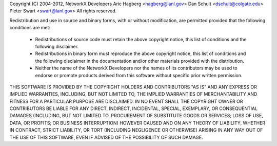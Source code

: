 Copyright (C) 2004-2012, NetworkX Developers
Aric Hagberg <hagberg@lanl.gov>
Dan Schult <dschult@colgate.edu>
Pieter Swart <swart@lanl.gov>
All rights reserved.

Redistribution and use in source and binary forms, with or without
modification, are permitted provided that the following conditions are
met:

  * Redistributions of source code must retain the above copyright
    notice, this list of conditions and the following disclaimer.

  * Redistributions in binary form must reproduce the above
    copyright notice, this list of conditions and the following
    disclaimer in the documentation and/or other materials provided
    with the distribution.

  * Neither the name of the NetworkX Developers nor the names of its
    contributors may be used to endorse or promote products derived
    from this software without specific prior written permission.


THIS SOFTWARE IS PROVIDED BY THE COPYRIGHT HOLDERS AND CONTRIBUTORS
"AS IS" AND ANY EXPRESS OR IMPLIED WARRANTIES, INCLUDING, BUT NOT
LIMITED TO, THE IMPLIED WARRANTIES OF MERCHANTABILITY AND FITNESS FOR
A PARTICULAR PURPOSE ARE DISCLAIMED. IN NO EVENT SHALL THE COPYRIGHT
OWNER OR CONTRIBUTORS BE LIABLE FOR ANY DIRECT, INDIRECT, INCIDENTAL,
SPECIAL, EXEMPLARY, OR CONSEQUENTIAL DAMAGES (INCLUDING, BUT NOT
LIMITED TO, PROCUREMENT OF SUBSTITUTE GOODS OR SERVICES; LOSS OF USE,
DATA, OR PROFITS; OR BUSINESS INTERRUPTION) HOWEVER CAUSED AND ON ANY
THEORY OF LIABILITY, WHETHER IN CONTRACT, STRICT LIABILITY, OR TORT
(INCLUDING NEGLIGENCE OR OTHERWISE) ARISING IN ANY WAY OUT OF THE USE
OF THIS SOFTWARE, EVEN IF ADVISED OF THE POSSIBILITY OF SUCH DAMAGE.